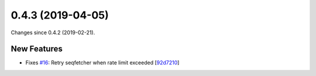 
0.4.3 (2019-04-05)
###################

Changes since 0.4.2 (2019-02-21).

New Features
$$$$$$$$$$$$$

* Fixes `#16 <https://github.com/biocommons/bioutils/issues/16/>`_: Retry seqfetcher when rate limit exceeded [`92d7210 <https://github.com/biocommons/bioutils/commit/92d7210>`_]
